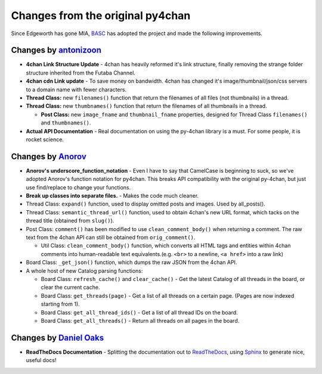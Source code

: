 Changes from the original py4chan
=================================

Since Edgeworth has gone MIA, `BASC <http://bibanon.org/>`_ has adopted the
project and made the following improvements.

Changes by `antonizoon <https://github.com/antonizoon>`_
--------------------------------------------------------

-  **4chan Link Structure Update** - 4chan has heavily reformed it's
   link structure, finally removing the strange folder structure
   inherited from the Futaba Channel.
-  **4chan cdn Link update** - To save money on bandwidth. 4chan has
   changed it's image/thumbnail/json/css servers to a domain name with
   fewer characters.
-  **Thread Class:** new ``filenames()`` function that return the
   filenames of all files (not thumbnails) in a thread.
-  **Thread Class:** new ``thumbnames()`` function that return the
   filenames of all thumbnails in a thread.

   -  **Post Class:** new ``image_fname`` and ``thumbnail_fname``
      properties, designed for Thread Class ``filenames()`` and
      ``thumbnames()``.

-  **Actual API Documentation** - Real documentation on using the
   py-4chan library is a must. For some people, it is rocket science.


Changes by `Anorov <https://github.com/Anorov/py-4chan>`_
---------------------------------------------------------

-  **Anorov's underscore\_function\_notation** - Even I have to say that
   CamelCase is beginning to suck, so we've adopted Anorov's function
   notation for py4chan. This breaks API compatibility with the original
   py-4chan, but just use find/replace to change your functions.
-  **Break up classes into separate files.** - Makes the code much
   cleaner.
-  Thread Class: ``expand()`` function, used to display omitted posts
   and images. Used by all\_posts().
-  Thread Class: ``semantic_thread_url()`` function, used to obtain
   4chan's new URL format, which tacks on the thread title (obtained
   from ``slug()``).
-  Post Class: ``comment()`` has been modified to use
   ``clean_comment_body()`` when returning a comment. The raw text from
   the 4chan API can still be obtained from ``orig_comment()``.

   -  Util Class: ``clean_comment_body()`` function, which converts all
      HTML tags and entities within 4chan comments into human-readable
      text equivalents.(e.g. ``<br>`` to a newline, ``<a href>`` into a
      raw link)

-  Board Class: ``_get_json()`` function, which dumps the raw JSON from
   the 4chan API.
-  A whole host of new Catalog parsing functions:

   -  Board Class: ``refresh_cache()`` and ``clear_cache()`` - Get the
      latest Catalog of all threads in the board, or clear the current
      cache.
   -  Board Class: ``get_threads(page)`` - Get a list of all threads on
      a certain page. (Pages are now indexed starting from 1).
   -  Board Class: ``get_all_thread_ids()`` - Get a list of all thread
      IDs on the board.
   -  Board Class: ``get_all_threads()`` - Return all threads on all
      pages in the board.


Changes by `Daniel Oaks <https://github.com/DanielOaks>`_
---------------------------------------------------------

- **ReadTheDocs Documentation** - Splitting the documentation out to
  `ReadTheDocs <http://readthedocs.org>`_, using
  `Sphinx <http://sphinx-doc.org/>`_ to generate nice, useful docs!
